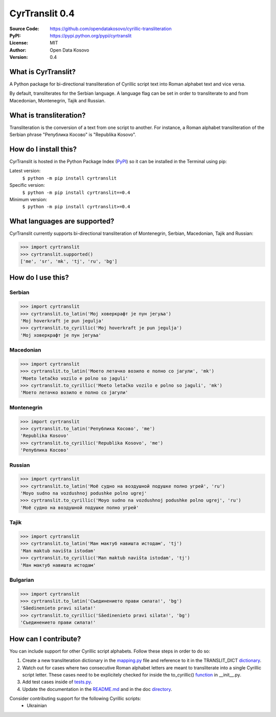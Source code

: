 .. CyrTranslit documentation master file, created by
   sphinx-quickstart on Sat Feb 18 05:20:15 2017.
   You can adapt this file completely to your liking, but it should at least
   contain the root `toctree` directive.

CyrTranslit 0.4
===============
:Source Code: https://github.com/opendatakosovo/cyrillic-transliteration
:PyPI: https://pypi.python.org/pypi/cyrtranslit
:License: MIT
:Author: Open Data Kosovo
:Version: 0.4

====================
What is CyrTranslit?
====================
A Python package for bi-directional transliteration of Cyrillic script text into Roman alphabet text and vice versa.

By default, transliterates for the Serbian language. A language flag can be set in order to transliterate to and from Macedonian, Montenegrin, Tajik and Russian.

========================
What is transliteration?
========================

Transliteration is the conversion of a text from one script to another. For instance, a Roman alphabet transliteration of the Serbian phrase "Република Косово" is "Republika Kosovo".

======================
How do I install this?
======================
CyrTranslit is hosted in the Python Package Index (PyPI_) so it can be installed in the Terminal using pip:

Latest version:
    ``$ python -m pip install cyrtranslit``

Specific version: 
    ``$ python -m pip install cyrtranslit==0.4``

Minimum version:
    ``$ python -m pip install cyrtranslit>=0.4``


=============================
What languages are supported?
=============================
CyrTranslit currently supports bi-directional transliteration of Montenegrin, Serbian, Macedonian, Tajik and Russian:

>>> import cyrtranslit
>>> cyrtranslit.supported()
['me', 'sr', 'mk', 'tj', 'ru', 'bg']


==================
How do I use this?
==================
*******
Serbian
*******
>>> import cyrtranslit
>>> cyrtranslit.to_latin('Мој ховеркрафт је пун јегуља')
'Moj hoverkraft je pun jegulja'
>>> cyrtranslit.to_cyrillic('Moj hoverkraft je pun jegulja')
'Мој ховеркрафт је пун јегуља'


**********
Macedonian
**********
>>> import cyrtranslit
>>> cyrtranslit.to_latin('Моето летачко возило е полно со јагули', 'mk')
'Moeto letačko vozilo e polno so jaguli'
>>> cyrtranslit.to_cyrillic('Moeto letačko vozilo e polno so jaguli', 'mk')
'Моето летачко возило е полно со јагули'

***********
Montenegrin
***********
>>> import cyrtranslit
>>> cyrtranslit.to_latin('Република Косово', 'me')
'Republika Kosovo'
>>> cyrtranslit.to_cyrillic('Republika Kosovo', 'me')
'Република Косово'

*******
Russian
*******
>>> import cyrtranslit
>>> cyrtranslit.to_latin('Моё судно на воздушной подушке полно угрей', 'ru')
'Moyo sudno na vozdushnoj podushke polno ugrej'
>>> cyrtranslit.to_cyrillic('Moyo sudno na vozdushnoj podushke polno ugrej', 'ru')
'Моё судно на воздушной подушке полно угрей'

*****
Tajik
*****
>>> import cyrtranslit
>>> cyrtranslit.to_latin('Ман мактуб навишта истодам', 'tj')
'Man maktub navišta istodam'
>>> cyrtranslit.to_cyrillic('Man maktub navišta istodam', 'tj')
'Ман мактуб навишта истодам'

*********
Bulgarian
*********
>>> import cyrtranslit
>>> cyrtranslit.to_latin('Съединението прави силата!', 'bg')
'Săedinenieto pravi silata!'
>>> cyrtranslit.to_cyrillic('Săedinenieto pravi silata!', 'bg')
'Съединението прави силата!'

=====================
How can I contribute?
=====================

You can include support for other Cyrillic script alphabets. Follow these steps in order to do so:

1. Create a new transliteration dictionary in the mapping.py_ file and reference to it in the TRANSLIT\_DICT dictionary_.
2. Watch out for cases where two consecutive Roman alphabet letters are meant to transliterate into a single Cyrillic script letter. These cases need to be explicitely checked for inside the to\_cyrillic() function_ in \_\_init\_\_.py.
3. Add test cases inside of tests.py_.
4. Update the documentation in the README.md_ and in the doc directory_. 


Consider contributing support for the following Cyrillic scripts:
 - Ukrainian

.. _PyPI: https://pypi.python.org/pypi/cyrtranslit
.. _mapping.py: https://github.com/opendatakosovo/cyrillic-transliteration/blob/master/cyrtranslit/mapping.py
.. _dictionary: https://github.com/opendatakosovo/cyrillic-transliteration/blob/master/cyrtranslit/mapping.py#L221-L246 
.. _function: https://github.com/opendatakosovo/cyrillic-transliteration/blob/master/cyrtranslit/__init__.py#L95-L123
.. _tests.py: https://github.com/opendatakosovo/cyrillic-transliteration/blob/master/tests.py
.. _README.md: https://github.com/opendatakosovo/cyrillic-transliteration/blob/master/README.md
.. _directory: https://github.com/opendatakosovo/cyrillic-transliteration/blob/master/doc
